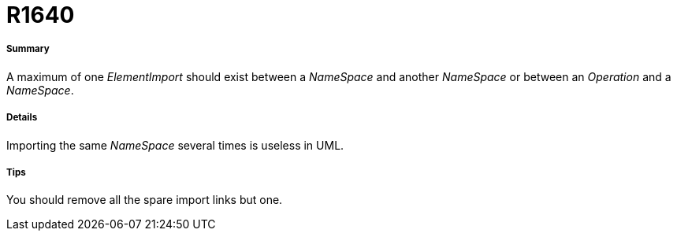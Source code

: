 // Disable all captions for figures.
:!figure-caption:

[[R1640]]

[[r1640]]
= R1640

[[Summary]]

[[summary]]
===== Summary

A maximum of one _ElementImport_ should exist between a _NameSpace_ and another _NameSpace_ or between an _Operation_ and a _NameSpace_.

[[Details]]

[[details]]
===== Details

Importing the same _NameSpace_ several times is useless in UML.

[[Tips]]

[[tips]]
===== Tips

You should remove all the spare import links but one.


